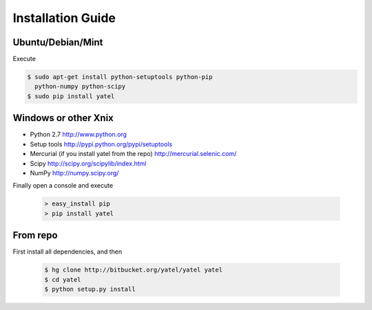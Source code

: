 ==================
Installation Guide
==================

Ubuntu/Debian/Mint
------------------

Execute

.. code-block:: bash

        $ sudo apt-get install python-setuptools python-pip
          python-numpy python-scipy
        $ sudo pip install yatel



Windows or other Xnix
---------------------

- Python 2.7 http://www.python.org
- Setup tools http://pypi.python.org/pypi/setuptools
- Mercurial (if you install yatel from the repo) http://mercurial.selenic.com/
- Scipy http://scipy.org/scipylib/index.html
- NumPy http://numpy.scipy.org/


Finally open a console and execute

    .. code-block:: bat

        > easy_install pip
        > pip install yatel


From repo
---------

First install all dependencies, and then

    .. code-block:: bash

        $ hg clone http://bitbucket.org/yatel/yatel yatel
        $ cd yatel
        $ python setup.py install





